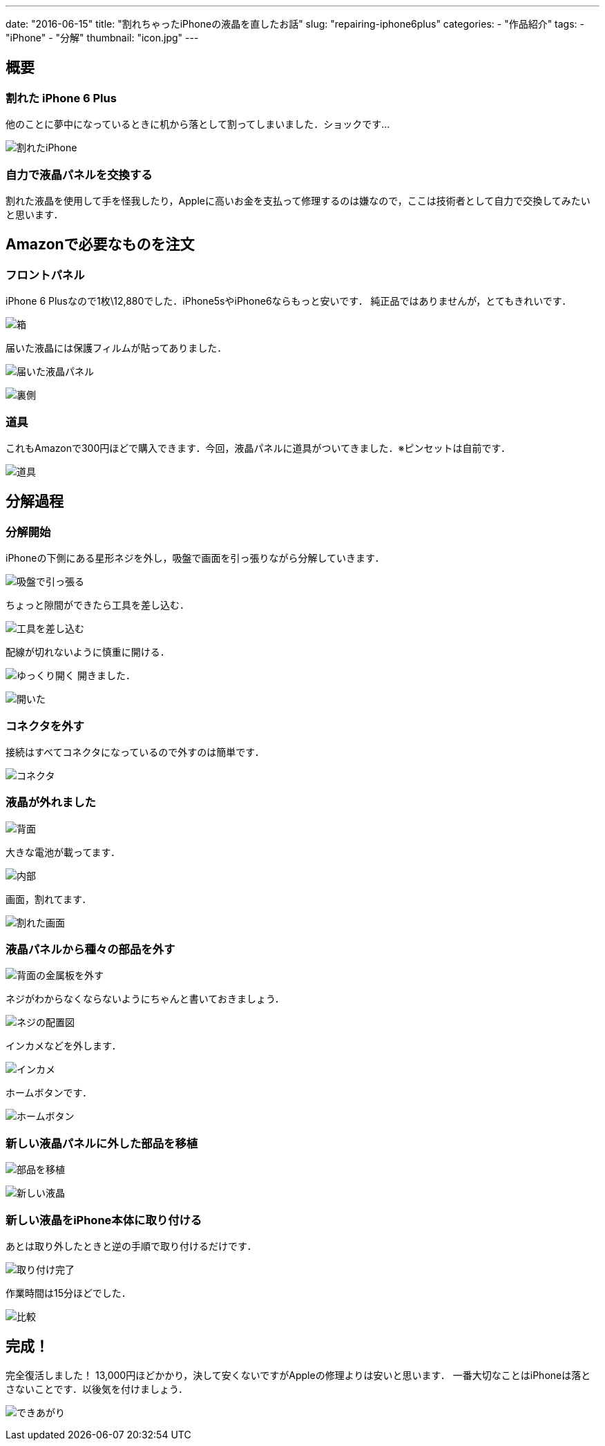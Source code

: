 ---
date: "2016-06-15"
title: "割れちゃったiPhoneの液晶を直したお話"
slug: "repairing-iphone6plus"
categories:
  - "作品紹介"
tags:
  - "iPhone"
  - "分解"
thumbnail: "icon.jpg"
---

== 概要
=== 割れた iPhone 6 Plus
他のことに夢中になっているときに机から落として割ってしまいました．ショックです...
[.img-medium]
image:broken-iphone.jpg[割れたiPhone]

=== 自力で液晶パネルを交換する
割れた液晶を使用して手を怪我したり，Appleに高いお金を支払って修理するのは嫌なので，ここは技術者として自力で交換してみたいと思います．

++++
<!--more-->
++++

== Amazonで必要なものを注文
=== フロントパネル
iPhone 6 Plusなので1枚\12,880でした．iPhone5sやiPhone6ならもっと安いです．
純正品ではありませんが，とてもきれいです．
[.img-medium]
image:box.jpg[箱]

届いた液晶には保護フィルムが貼ってありました．
[.img-medium]
image:new-lcd1.jpg[届いた液晶パネル]

[.img-medium]
image:new-lcd2.jpg[裏側]

=== 道具
これもAmazonで300円ほどで購入できます．今回，液晶パネルに道具がついてきました．※ピンセットは自前です．
[.img-medium]
image:tools.jpg[道具]

== 分解過程
=== 分解開始
iPhoneの下側にある星形ネジを外し，吸盤で画面を引っ張りながら分解していきます．

[.img-medium]
image:repair1.jpg[吸盤で引っ張る]

ちょっと隙間ができたら工具を差し込む．
[.img-medium]
image:repair2.jpg[工具を差し込む]

配線が切れないように慎重に開ける．
[.img-medium]
image:repair3.jpg[ゆっくり開く]
開きました．
[.img-medium]
image:repair4.jpg[開いた]

=== コネクタを外す
接続はすべてコネクタになっているので外すのは簡単です．
[.img-medium]
image:connector.jpg[コネクタ]

=== 液晶が外れました
[.img-medium]
image:back.jpg[背面]

大きな電池が載ってます．
[.img-medium]
image:inside.jpg[内部]

画面，割れてます．
[.img-medium]
image:broken-lcd.jpg[割れた画面]

=== 液晶パネルから種々の部品を外す
[.img-medium]
image:back-metal.jpg[背面の金属板を外す]

ネジがわからなくならないようにちゃんと書いておきましょう．
[.img-medium]
image:map.jpg[ネジの配置図]

インカメなどを外します．
[.img-medium]
image:inside-camera.jpg[インカメ]

ホームボタンです．
[.img-medium]
image:home-button.jpg[ホームボタン]

=== 新しい液晶パネルに外した部品を移植
[.img-medium]
image:back2.jpg[部品を移植]

[.img-medium]
image:new-lcd3.jpg[新しい液晶]

=== 新しい液晶をiPhone本体に取り付ける
あとは取り外したときと逆の手順で取り付けるだけです．
[.img-medium]
image:complete.jpg[取り付け完了]

作業時間は15分ほどでした．
[.img-medium]
image:compare.jpg[比較]

== 完成！
完全復活しました！
13,000円ほどかかり，決して安くないですがAppleの修理よりは安いと思います．
一番大切なことはiPhoneは落とさないことです．以後気を付けましょう．
[.img-medium]
image:lock-screen.jpg[できあがり]

